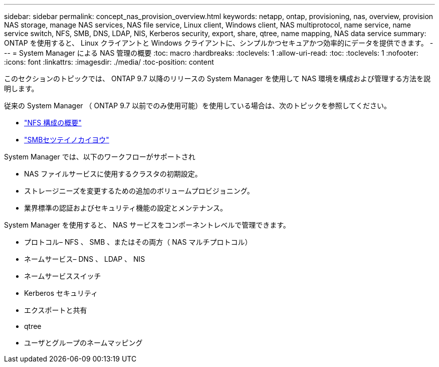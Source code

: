 ---
sidebar: sidebar 
permalink: concept_nas_provision_overview.html 
keywords: netapp, ontap, provisioning, nas, overview, provision NAS storage, manage NAS services, NAS file service, Linux client, Windows client, NAS multiprotocol, name service, name service switch, NFS, SMB, DNS, LDAP, NIS, Kerberos security, export, share, qtree, name mapping, NAS data service 
summary: ONTAP を使用すると、 Linux クライアントと Windows クライアントに、シンプルかつセキュアかつ効率的にデータを提供できます。 
---
= System Manager による NAS 管理の概要
:toc: macro
:hardbreaks:
:toclevels: 1
:allow-uri-read: 
:toc: 
:toclevels: 1
:nofooter: 
:icons: font
:linkattrs: 
:imagesdir: ./media/
:toc-position: content


[role="lead"]
このセクションのトピックでは、 ONTAP 9.7 以降のリリースの System Manager を使用して NAS 環境を構成および管理する方法を説明します。

従来の System Manager （ ONTAP 9.7 以前でのみ使用可能）を使用している場合は、次のトピックを参照してください。

* https://docs.netapp.com/us-en/ontap-sm-classic/nfs-config/index.html["NFS 構成の概要"^]
* https://docs.netapp.com/us-en/ontap-sm-classic/smb-config/index.html["SMBセツテイノカイヨウ"^]


System Manager では、以下のワークフローがサポートされ

* NAS ファイルサービスに使用するクラスタの初期設定。
* ストレージニーズを変更するための追加のボリュームプロビジョニング。
* 業界標準の認証およびセキュリティ機能の設定とメンテナンス。


System Manager を使用すると、 NAS サービスをコンポーネントレベルで管理できます。

* プロトコル– NFS 、 SMB 、またはその両方（ NAS マルチプロトコル）
* ネームサービス– DNS 、 LDAP 、 NIS
* ネームサービススイッチ
* Kerberos セキュリティ
* エクスポートと共有
* qtree
* ユーザとグループのネームマッピング

